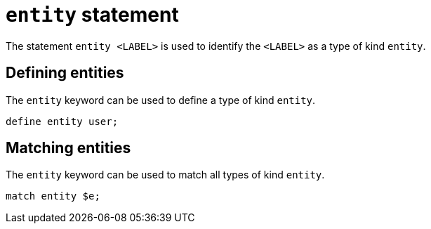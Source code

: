 = `entity` statement

The statement `entity <LABEL>` is used to identify the `<LABEL>` as a type of kind `entity`.

== Defining entities

The `entity` keyword can be used to define a type of kind `entity`.

[,typeql]
----
define entity user;
----

== Matching entities

The `entity` keyword can be used to match all types of kind `entity`.

[,typeql]
----
match entity $e;
----
